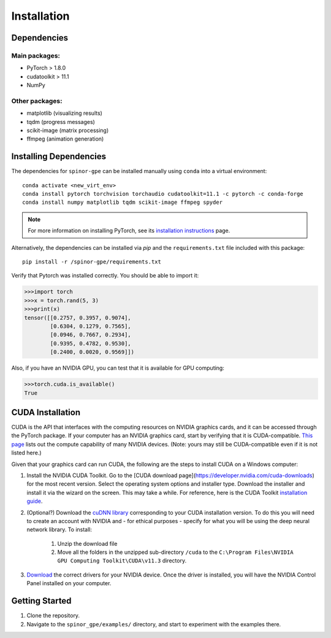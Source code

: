 Installation
============

Dependencies
############

Main packages:
--------------

* PyTorch > 1.8.0
* cudatoolkit > 11.1
* NumPy

Other packages:
---------------

* matplotlib (visualizing results)
* tqdm (progress messages)
* scikit-image (matrix processing)
* ffmpeg (animation generation)

Installing Dependencies
#######################
The dependencies for ``spinor-gpe`` can be installed manually using ``conda`` into a virtual environment: ::

   conda activate <new_virt_env>
   conda install pytorch torchvision torchaudio cudatoolkit=11.1 -c pytorch -c conda-forge
   conda install numpy matplotlib tqdm scikit-image ffmpeg spyder

.. note:: For more information on installing PyTorch, see its `installation instructions <https://pytorch.org/get-started/locally/>`_ page.

Alternatively, the dependencies can be installed via `pip` and the ``requirements.txt`` file included with this package: ::

   pip install -r /spinor-gpe/requirements.txt

Verify that Pytorch was installed correctly. You should be able to import it:

.. code-block:: python

  >>>import torch
  >>>x = torch.rand(5, 3)
  >>>print(x)
  tensor([[0.2757, 0.3957, 0.9074],
          [0.6304, 0.1279, 0.7565],
          [0.0946, 0.7667, 0.2934],
          [0.9395, 0.4782, 0.9530],
          [0.2400, 0.0020, 0.9569]])

Also, if you have an NVIDIA GPU, you can test that it is available for GPU computing:

.. code-block:: python

  >>>torch.cuda.is_available()
  True

CUDA Installation
#################

CUDA is the API that interfaces with the computing resources on NVIDIA graphics cards, and it can be accessed through the PyTorch package. If your computer has an NVIDIA graphics card, start by verifying that it is CUDA-compatible. `This page <https://developer.nvidia.com/cuda-gpus#compute>`_ lists out the compute capability of many NVIDIA devices. (Note: yours may still be CUDA-compatible even if it is not listed here.)

Given that your graphics card can run CUDA, the following are the steps to install CUDA on a Windows computer:

#. Install the NVIDIA CUDA Toolkit.
   Go to the [CUDA download page](https://developer.nvidia.com/cuda-downloads) for the most recent version. Select the operating system options and installer type. Download the installer and install it via the wizard on the screen. This may take a while. For reference, here is the CUDA Toolkit `installation guide <https://docs.nvidia.com/cuda/cuda-installation-guide-microsoft-windows/index.html>`_.
#. (Optional?) Download the `cuDNN library <https://developer.nvidia.com/cudnn>`_ corresponding to your CUDA installation version. To do this you will need to create an account with NVIDIA and - for ethical purposes - specify for what you will be using the deep neural network library. To install:

    #. Unzip the download file
    #. Move all the folders in the unzipped sub-directory ``/cuda`` to the ``C:\Program Files\NVIDIA GPU Computing Toolkit\CUDA\v11.3`` directory.

#. `Download <https://www.nvidia.com/Download/index.aspx>`_ the correct drivers for your NVIDIA device. Once the driver is installed, you will have the NVIDIA Control Panel installed on your computer.


Getting Started
###############
#. Clone the repository.
#. Navigate to the ``spinor_gpe/examples/`` directory, and start to experiment with the examples there.